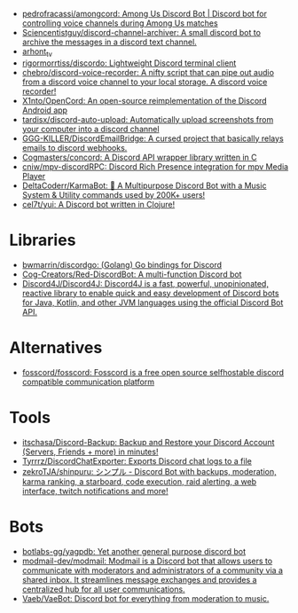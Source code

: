 :PROPERTIES:
:ID:       a7934df7-3128-4169-9576-64af157b7de8
:END:
- [[https://github.com/pedrofracassi/amongcord][pedrofracassi/amongcord: Among Us Discord Bot | Discord bot for controlling voice channels during Among Us matches]]
- [[https://github.com/Sciencentistguy/discord-channel-archiver][Sciencentistguy/discord-channel-archiver: A small discord bot to archive the messages in a discord text channel.]]
- [[https://discord.gg/rtGzxy5tvD][arhont_tv]]
- [[https://github.com/rigormorrtiss/discordo][rigormorrtiss/discordo: Lightweight Discord terminal client]]
- [[https://github.com/chebro/discord-voice-recorder][chebro/discord-voice-recorder: A nifty script that can pipe out audio from a discord voice channel to your local storage. A discord voice recorder!]]
- [[https://github.com/X1nto/OpenCord][X1nto/OpenCord: An open-source reimplementation of the Discord Android app]]
- [[https://github.com/tardisx/discord-auto-upload][tardisx/discord-auto-upload: Automatically upload screenshots from your computer into a discord channel]]
- [[https://github.com/GGG-KILLER/DiscordEmailBridge][GGG-KILLER/DiscordEmailBridge: A cursed project that basically relays emails to discord webhooks.]]
- [[https://github.com/Cogmasters/concord][Cogmasters/concord: A Discord API wrapper library written in C]]
- [[https://github.com/cniw/mpv-discordRPC][cniw/mpv-discordRPC: Discord Rich Presence integration for mpv Media Player]]
- [[https://github.com/DeltaCoderr/KarmaBot][DeltaCoderr/KarmaBot: 🤖 A Multipurpose Discord Bot with a Music System & Utility commands used by 200K+ users!]]
- [[https://github.com/cel7t/yui][cel7t/yui: A Discord bot written in Clojure!]]

* Libraries
- [[https://github.com/bwmarrin/discordgo][bwmarrin/discordgo: (Golang) Go bindings for Discord]]
- [[https://github.com/Cog-Creators/Red-DiscordBot][Cog-Creators/Red-DiscordBot: A multi-function Discord bot]]
- [[https://github.com/Discord4J/Discord4J][Discord4J/Discord4J: Discord4J is a fast, powerful, unopinionated, reactive library to enable quick and easy development of Discord bots for Java, Kotlin, and other JVM languages using the official Discord Bot API.]]

* Alternatives
- [[https://github.com/fosscord/fosscord][fosscord/fosscord: Fosscord is a free open source selfhostable discord compatible communication platform]]

* Tools
- [[https://github.com/itschasa/Discord-Backup][itschasa/Discord-Backup: Backup and Restore your Discord Account (Servers, Friends + more) in minutes!]]
- [[https://github.com/Tyrrrz/DiscordChatExporter][Tyrrrz/DiscordChatExporter: Exports Discord chat logs to a file]]
- [[https://github.com/zekroTJA/shinpuru][zekroTJA/shinpuru: シンプル - Discord Bot with backups, moderation, karma ranking, a starboard, code execution, raid alerting, a web interface, twitch notifications and more!]]

* Bots
- [[https://github.com/botlabs-gg/yagpdb][botlabs-gg/yagpdb: Yet another general purpose discord bot]]
- [[https://github.com/modmail-dev/modmail][modmail-dev/modmail: Modmail is a Discord bot that allows users to communicate with moderators and administrators of a community via a shared inbox. It streamlines message exchanges and provides a centralized hub for all user communications.]]
- [[https://github.com/Vaeb/VaeBot][Vaeb/VaeBot: Discord bot for everything from moderation to music.]]
